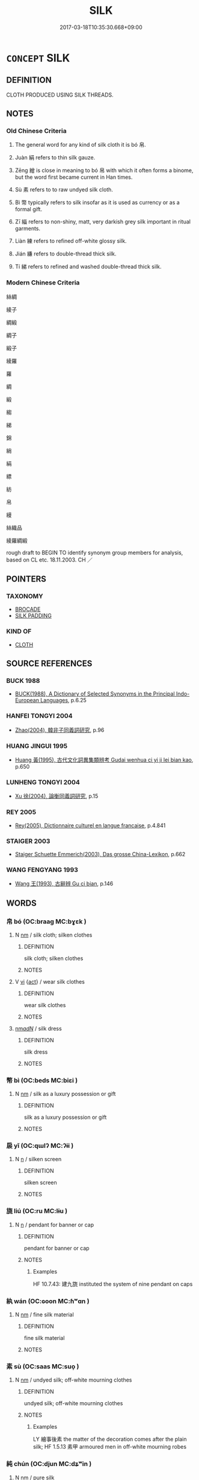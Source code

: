 # -*- mode: mandoku-tls-view -*-
#+TITLE: SILK
#+DATE: 2017-03-18T10:35:30.668+09:00        
#+STARTUP: content
* =CONCEPT= SILK
:PROPERTIES:
:CUSTOM_ID: uuid-03c4dc56-8dd0-4fd6-adfa-d5d97f87be83
:TR_ZH: 絲綢
:END:
** DEFINITION

CLOTH PRODUCED USING SILK THREADS.

** NOTES

*** Old Chinese Criteria
1. The general word for any kind of silk cloth it is bó 帛.

2. Juàn 絹 refers to thin silk gauze.

3. Zēng 繒 is close in meaning to bó 帛 with which it often forms a binome, but the word first became current in Han times.

4. Sù 素 refers to to raw undyed silk cloth.

5. Bì 幣 typically refers to silk insofar as it is used as currency or as a formal gift.

6. Zī 緇 refers to non-shiny, matt, very darkish grey silk important in ritual garments.

7. Liàn 練 refers to refined off-white glossy silk.

8. Jián 縑 refers to double-thread thick silk.

9. Tí 綈 refers to refined and washed double-thread thick silk.

*** Modern Chinese Criteria
絲綢

綾子

綢緞

綢子

緞子

綾羅

羅

綢

緞

縐

綈

錦

綃

絹

縹

紡

帛

縵

絲織品

綾羅綢緞

rough draft to BEGIN TO identify synonym group members for analysis, based on CL etc. 18.11.2003. CH ／

** POINTERS
*** TAXONOMY
 - [[tls:concept:BROCADE][BROCADE]]
 - [[tls:concept:SILK PADDING][SILK PADDING]]

*** KIND OF
 - [[tls:concept:CLOTH][CLOTH]]

** SOURCE REFERENCES
*** BUCK 1988
 - [[cite:BUCK-1988][BUCK(1988), A Dictionary of Selected Synonyms in the Principal Indo-European Languages]], p.6.25

*** HANFEI TONGYI 2004
 - [[cite:HANFEI-TONGYI-2004][Zhao(2004), 韓非子同義詞研究]], p.96

*** HUANG JINGUI 1995
 - [[cite:HUANG-JINGUI-1995][Huang 黃(1995), 古代文化詞異集類辨考 Gudai wenhua ci yi ji lei bian kao]], p.650

*** LUNHENG TONGYI 2004
 - [[cite:LUNHENG-TONGYI-2004][Xu 徐(2004), 論衡同義詞研究]], p.15

*** REY 2005
 - [[cite:REY-2005][Rey(2005), Dictionnaire culturel en langue francaise]], p.4.841

*** STAIGER 2003
 - [[cite:STAIGER-2003][Staiger Schuette Emmerich(2003), Das grosse China-Lexikon]], p.662

*** WANG FENGYANG 1993
 - [[cite:WANG-FENGYANG-1993][Wang 王(1993), 古辭辨 Gu ci bian]], p.146

** WORDS
   :PROPERTIES:
   :VISIBILITY: children
   :END:
*** 帛 bó (OC:braaɡ MC:bɣɛk )
:PROPERTIES:
:CUSTOM_ID: uuid-2f0f487c-cb2c-4470-98f1-0705a2c7aaa4
:Char+: 帛(50,5/8) 
:GY_IDS+: uuid-7df43170-14d1-4a72-a365-f5acc4265683
:PY+: bó     
:OC+: braaɡ     
:MC+: bɣɛk     
:END: 
**** N [[tls:syn-func::#uuid-e917a78b-5500-4276-a5fe-156b8bdecb7b][nm]] / silk cloth;  silken clothes
:PROPERTIES:
:CUSTOM_ID: uuid-638e5326-f4b6-4e4a-8422-40c0253b84e7
:END:
****** DEFINITION

silk cloth;  silken clothes

****** NOTES

**** V [[tls:syn-func::#uuid-c20780b3-41f9-491b-bb61-a269c1c4b48f][vi]] {[[tls:sem-feat::#uuid-f55cff2f-f0e3-4f08-a89c-5d08fcf3fe89][act]]} / wear silk clothes
:PROPERTIES:
:CUSTOM_ID: uuid-bcbeb67d-da60-4b9a-8475-25eae031490b
:END:
****** DEFINITION

wear silk clothes

****** NOTES

****  [[tls:syn-func::#uuid-ad0caf21-61d4-4802-abbb-302e02c6d408][nm/adN/]] / silk dress
:PROPERTIES:
:CUSTOM_ID: uuid-4d8ee420-ea5c-4067-948e-fcd9d955924d
:END:
****** DEFINITION

silk dress

****** NOTES

*** 幣 bì (OC:beds MC:biɛi )
:PROPERTIES:
:CUSTOM_ID: uuid-b32abcf9-90dd-4a72-8a6c-33135c6284b4
:Char+: 幣(50,12/15) 
:GY_IDS+: uuid-0750cc74-503f-4bd4-8cee-757a49224789
:PY+: bì     
:OC+: beds     
:MC+: biɛi     
:END: 
**** N [[tls:syn-func::#uuid-e917a78b-5500-4276-a5fe-156b8bdecb7b][nm]] / silk as a luxury possession or gift
:PROPERTIES:
:CUSTOM_ID: uuid-c131f527-cee5-45eb-b43e-365a06d96c2d
:WARRING-STATES-CURRENCY: 5
:END:
****** DEFINITION

silk as a luxury possession or gift

****** NOTES

*** 扆 yǐ (OC:qɯlʔ MC:ʔɨi )
:PROPERTIES:
:CUSTOM_ID: uuid-2293bfb4-9aa3-4ba3-b296-9179072ad6ac
:Char+: 扆(63,6/10) 
:GY_IDS+: uuid-d2b226b7-9a75-44ac-892e-ecbeeb40bc7f
:PY+: yǐ     
:OC+: qɯlʔ     
:MC+: ʔɨi     
:END: 
**** N [[tls:syn-func::#uuid-8717712d-14a4-4ae2-be7a-6e18e61d929b][n]] / silken screen
:PROPERTIES:
:CUSTOM_ID: uuid-51ded0e2-ee12-4e0e-b62a-392ec18a73c5
:END:
****** DEFINITION

silken screen

****** NOTES

*** 旒 liú (OC:ru MC:lɨu )
:PROPERTIES:
:CUSTOM_ID: uuid-9fe795eb-4316-44c7-a51e-3373da4e19dd
:Char+: 旒(70,9/13) 
:GY_IDS+: uuid-17093a64-6f2a-40e0-acc1-67d031411082
:PY+: liú     
:OC+: ru     
:MC+: lɨu     
:END: 
**** N [[tls:syn-func::#uuid-8717712d-14a4-4ae2-be7a-6e18e61d929b][n]] / pendant for banner or cap
:PROPERTIES:
:CUSTOM_ID: uuid-ac8658f7-79aa-4c39-841f-a8a80f11ce42
:WARRING-STATES-CURRENCY: 3
:END:
****** DEFINITION

pendant for banner or cap

****** NOTES

******* Examples
HF 10.7.43: 建九旒 instituted the system of nine pendant on caps

*** 紈 wán (OC:ɢoon MC:ɦʷɑn )
:PROPERTIES:
:CUSTOM_ID: uuid-3f948892-b0ce-4481-b804-f310186a6e34
:Char+: 紈(120,3/9) 
:GY_IDS+: uuid-36cfbc46-6b50-4f62-a9f0-448319ff8c8c
:PY+: wán     
:OC+: ɢoon     
:MC+: ɦʷɑn     
:END: 
**** N [[tls:syn-func::#uuid-e917a78b-5500-4276-a5fe-156b8bdecb7b][nm]] / fine silk material
:PROPERTIES:
:CUSTOM_ID: uuid-53a8ac96-ce9f-4eb8-93c8-f7839d104cab
:END:
****** DEFINITION

fine silk material

****** NOTES

*** 素 sù (OC:saas MC:suo̝ )
:PROPERTIES:
:CUSTOM_ID: uuid-9b5ca425-d5ad-4e96-b224-f2264cf452f7
:Char+: 素(120,4/10) 
:GY_IDS+: uuid-a38aaea9-d546-43e3-ac79-3b0746e6671d
:PY+: sù     
:OC+: saas     
:MC+: suo̝     
:END: 
**** N [[tls:syn-func::#uuid-e917a78b-5500-4276-a5fe-156b8bdecb7b][nm]] / undyed silk; off-white mourning clothes
:PROPERTIES:
:CUSTOM_ID: uuid-6d1ef6ac-74a4-46e4-b51e-4a7c1330fe12
:WARRING-STATES-CURRENCY: 3
:END:
****** DEFINITION

undyed silk; off-white mourning clothes

****** NOTES

******* Examples
LY 繪事後素 the matter of the decoration comes after the plain silk; HF 1.5.13 素甲 armoured men in off-white mourning robes

*** 純 chún (OC:djun MC:dʑʷin )
:PROPERTIES:
:CUSTOM_ID: uuid-584badd2-564f-4a15-9327-ad72373b4b66
:Char+: 純(120,4/10) 
:GY_IDS+: uuid-e18fd10d-d026-4782-bb89-05221449a5ac
:PY+: chún     
:OC+: djun     
:MC+: dʑʷin     
:END: 
**** N [[tls:syn-func::#uuid-e917a78b-5500-4276-a5fe-156b8bdecb7b][nm]] / pure silk
:PROPERTIES:
:CUSTOM_ID: uuid-f8e39883-66d2-4ade-8775-6014ba62cde2
:WARRING-STATES-CURRENCY: 3
:END:
****** DEFINITION

pure silk

****** NOTES

*** 紗 shā (OC:sraal MC:ʂɣɛ )
:PROPERTIES:
:CUSTOM_ID: uuid-12b7bc22-1084-4ca1-8ad7-d13e4f625096
:Char+: 紗(120,4/10) 
:GY_IDS+: uuid-a1054953-717c-40b2-81a6-c2e8efa46a28
:PY+: shā     
:OC+: sraal     
:MC+: ʂɣɛ     
:END: 
**** N [[tls:syn-func::#uuid-8717712d-14a4-4ae2-be7a-6e18e61d929b][n]] / silk gauze, almost transparent (perhaps so-called because sand could pass through this gauze like t...
:PROPERTIES:
:CUSTOM_ID: uuid-dc680531-00b3-4d3a-a19e-a2427ee3b21d
:END:
****** DEFINITION

silk gauze, almost transparent (perhaps so-called because sand could pass through this gauze like through a sieve)

****** NOTES

**** N [[tls:syn-func::#uuid-516d3836-3a0b-4fbc-b996-071cc48ba53d][nadN]] / made of silk gauze
:PROPERTIES:
:CUSTOM_ID: uuid-e3574c0d-95a0-4d2e-969d-dddc4522303c
:END:
****** DEFINITION

made of silk gauze

****** NOTES

*** 紬 chóu (OC:rliw MC:ɖɨu )
:PROPERTIES:
:CUSTOM_ID: uuid-71ac0130-e27a-4186-a3b9-bd4321046c85
:Char+: 紬(120,5/11) 
:GY_IDS+: uuid-16710656-affc-4aac-b753-a4ea012c598c
:PY+: chóu     
:OC+: rliw     
:MC+: ɖɨu     
:END: 
**** N [[tls:syn-func::#uuid-e917a78b-5500-4276-a5fe-156b8bdecb7b][nm]] / silk fabric
:PROPERTIES:
:CUSTOM_ID: uuid-41a47956-eef8-44d4-921d-7e1fac42ffc8
:END:
****** DEFINITION

silk fabric

****** NOTES

*** 絖 / 纊 (OC:khʷaaŋs MC:khɑŋ )
:PROPERTIES:
:CUSTOM_ID: uuid-dab61967-f19f-4218-ad60-19c5de6c72ec
:Char+: 絖(120,6/12) 
:Char+: 纊(120,15/21) 
:GY_IDS+: uuid-c1bf3c25-866a-4f19-bb8c-c4eddbcec175
:PY+: kuàng     
:OC+: khʷaaŋs     
:MC+: khɑŋ     
:END: 
**** N [[tls:syn-func::#uuid-e917a78b-5500-4276-a5fe-156b8bdecb7b][nm]] / fine floss silk, silk floss
:PROPERTIES:
:CUSTOM_ID: uuid-dc8f9983-4afa-4a70-a80f-b9a27ee1dbb6
:END:
****** DEFINITION

fine floss silk, silk floss

****** NOTES

*** 絲 sī (OC:sɯ MC:sɨ )
:PROPERTIES:
:CUSTOM_ID: uuid-8a4de793-20d6-4901-85b5-d7da111c44f9
:Char+: 絲(120,6/12) 
:GY_IDS+: uuid-f6978c43-e2b9-44d4-bc08-e3d780fd37ca
:PY+: sī     
:OC+: sɯ     
:MC+: sɨ     
:END: 
**** N [[tls:syn-func::#uuid-e917a78b-5500-4276-a5fe-156b8bdecb7b][nm]] / silk cloth
:PROPERTIES:
:CUSTOM_ID: uuid-4ca319de-553d-425c-8284-6887375662c5
:END:
****** DEFINITION

silk cloth

****** NOTES

**** N [[tls:syn-func::#uuid-a51b30e7-dffc-4a3d-b4f7-2dccf9eee4a9][nmadN]] / silken
:PROPERTIES:
:CUSTOM_ID: uuid-611eac38-bafb-4dad-99c2-c959c350747e
:END:
****** DEFINITION

silken

****** NOTES

*** 綃 xiāo (OC:smew MC:siɛu )
:PROPERTIES:
:CUSTOM_ID: uuid-2c7f2f94-22a0-4db2-bb71-4ca18f4c115c
:Char+: 綃(120,7/13) 
:GY_IDS+: uuid-6dc6227a-edde-48c0-bbaf-3406a99f9789
:PY+: xiāo     
:OC+: smew     
:MC+: siɛu     
:END: 
**** N [[tls:syn-func::#uuid-8717712d-14a4-4ae2-be7a-6e18e61d929b][n]] / thin patterned fabric of raw silk, gauze
:PROPERTIES:
:CUSTOM_ID: uuid-d19d8d87-b635-47e3-8883-506e3e0bd4b8
:END:
****** DEFINITION

thin patterned fabric of raw silk, gauze

****** NOTES

*** 絹 juàn (OC:kʷlens MC:kiɛn )
:PROPERTIES:
:CUSTOM_ID: uuid-6a182b58-5d3c-46dc-9487-83e092635549
:Char+: 絹(120,7/13) 
:GY_IDS+: uuid-bddd1917-60de-4688-ba7b-e7fb4f375972
:PY+: juàn     
:OC+: kʷlens     
:MC+: kiɛn     
:END: 
**** N [[tls:syn-func::#uuid-e917a78b-5500-4276-a5fe-156b8bdecb7b][nm]] / thin tough silk
:PROPERTIES:
:CUSTOM_ID: uuid-ad0f82c5-c7e0-44aa-b85c-4fef9a50e72e
:END:
****** DEFINITION

thin tough silk

****** NOTES

*** 綈 tí (OC:liil MC:dei )
:PROPERTIES:
:CUSTOM_ID: uuid-6cf4843c-c19b-4659-9b6b-d628755bb82e
:Char+: 綈(120,7/13) 
:GY_IDS+: uuid-e9ad4c61-0c40-4b9d-a866-eca362535355
:PY+: tí     
:OC+: liil     
:MC+: dei     
:END: 
**** N [[tls:syn-func::#uuid-e917a78b-5500-4276-a5fe-156b8bdecb7b][nm]] / refined and washed double-thread thick silk
:PROPERTIES:
:CUSTOM_ID: uuid-b1e8d3b9-7f83-44f9-b976-cbfb599f1073
:END:
****** DEFINITION

refined and washed double-thread thick silk

****** NOTES

*** 綾 líng (OC:b-rɯŋ MC:lɨŋ )
:PROPERTIES:
:CUSTOM_ID: uuid-55df10e8-7f0a-4660-ad10-61914378e0fe
:Char+: 綾(120,8/14) 
:GY_IDS+: uuid-b85b367d-0f97-407c-b559-66879596486b
:PY+: líng     
:OC+: b-rɯŋ     
:MC+: lɨŋ     
:END: 
**** N [[tls:syn-func::#uuid-e917a78b-5500-4276-a5fe-156b8bdecb7b][nm]] / thin damask
:PROPERTIES:
:CUSTOM_ID: uuid-e19505e3-76eb-4430-b711-8bdaee63a463
:END:
****** DEFINITION

thin damask

****** NOTES

*** 綵 cǎi (OC:tshɯɯʔ MC:tshəi )
:PROPERTIES:
:CUSTOM_ID: uuid-ced8dd3b-130c-4ac3-8724-4ef912a4dcce
:Char+: 綵(120,8/14) 
:GY_IDS+: uuid-e5f41a41-34b8-45d6-9072-24f6d76b35e5
:PY+: cǎi     
:OC+: tshɯɯʔ     
:MC+: tshəi     
:END: 
**** N [[tls:syn-func::#uuid-516d3836-3a0b-4fbc-b996-071cc48ba53d][nadN]] / clad in multicoloured silk
:PROPERTIES:
:CUSTOM_ID: uuid-f9f31e6f-ba43-49aa-936c-a0c4b69dbadc
:END:
****** DEFINITION

clad in multicoloured silk

****** NOTES

**** N [[tls:syn-func::#uuid-e917a78b-5500-4276-a5fe-156b8bdecb7b][nm]] / multi-coloured silk
:PROPERTIES:
:CUSTOM_ID: uuid-e4ad2df9-cdc1-4043-bb4e-792995346fae
:END:
****** DEFINITION

multi-coloured silk

****** NOTES

*** 緇 zī (OC:tsrɯ MC:ʈʂɨ )
:PROPERTIES:
:CUSTOM_ID: uuid-8b668897-5962-4033-8028-572ce97df0f1
:Char+: 緇(120,8/14) 
:GY_IDS+: uuid-d11d286b-601b-4950-ac71-0c5389bc5247
:PY+: zī     
:OC+: tsrɯ     
:MC+: ʈʂɨ     
:END: 
**** N [[tls:syn-func::#uuid-e917a78b-5500-4276-a5fe-156b8bdecb7b][nm]] / black silk
:PROPERTIES:
:CUSTOM_ID: uuid-2288eafa-4f34-4a32-a2f5-e38458f2c376
:END:
****** DEFINITION

black silk

****** NOTES

*** 練 liàn (OC:ɡ-reens MC:len )
:PROPERTIES:
:CUSTOM_ID: uuid-dde21bf3-0e0b-4f85-bafb-c0b3a6d0e082
:Char+: 練(120,9/15) 
:GY_IDS+: uuid-570312f2-3861-4707-980d-cf5bde83323b
:PY+: liàn     
:OC+: ɡ-reens     
:MC+: len     
:END: 
**** N [[tls:syn-func::#uuid-e917a78b-5500-4276-a5fe-156b8bdecb7b][nm]] / refined, boiled silk, off-white silk that has undergone refining processes
:PROPERTIES:
:CUSTOM_ID: uuid-da63a071-417a-4165-a2bd-4d66f1215fc4
:END:
****** DEFINITION

refined, boiled silk, off-white silk that has undergone refining processes

****** NOTES

*** 緹 tí (OC:ɡ-lee MC:dei )
:PROPERTIES:
:CUSTOM_ID: uuid-049ff338-01f1-4984-926a-94989bb0e509
:Char+: 緹(120,9/15) 
:GY_IDS+: uuid-6d6cc788-5b6b-4839-ad17-07312d623d86
:PY+: tí     
:OC+: ɡ-lee     
:MC+: dei     
:END: 
**** N [[tls:syn-func::#uuid-e917a78b-5500-4276-a5fe-156b8bdecb7b][nm]] / thick silk
:PROPERTIES:
:CUSTOM_ID: uuid-27b6db8c-6b43-4a1b-8bc9-319807d6d41f
:END:
****** DEFINITION

thick silk

****** NOTES

*** 縠 hú (OC:ɡooɡ MC:ɦuk )
:PROPERTIES:
:CUSTOM_ID: uuid-71b90940-6d50-4cae-be37-c3fd58dde98d
:Char+: 縠(120,10/16) 
:GY_IDS+: uuid-919f25ff-2494-4494-a94a-df2f2b38dc86
:PY+: hú     
:OC+: ɡooɡ     
:MC+: ɦuk     
:END: 
**** N [[tls:syn-func::#uuid-8717712d-14a4-4ae2-be7a-6e18e61d929b][n]] / a variety of silk gauze
:PROPERTIES:
:CUSTOM_ID: uuid-24bd23a6-45fc-4de0-8f78-d726bc369e1b
:END:
****** DEFINITION

a variety of silk gauze

****** NOTES

*** 縓 quán (OC:skhon MC:tshiɛn )
:PROPERTIES:
:CUSTOM_ID: uuid-8f219b5d-92d8-4987-b8aa-71e2ee6606c7
:Char+: 縓(120,10/16) 
:GY_IDS+: uuid-629837e6-7c53-4bc2-ad5c-8f9211f96cd1
:PY+: quán     
:OC+: skhon     
:MC+: tshiɛn     
:END: 
**** N [[tls:syn-func::#uuid-e917a78b-5500-4276-a5fe-156b8bdecb7b][nm]] / orange or reddish silk
:PROPERTIES:
:CUSTOM_ID: uuid-5675f796-8ec4-45a1-97d2-04e3f8eb52f5
:END:
****** DEFINITION

orange or reddish silk

****** NOTES

*** 縞 gǎo (OC:koowʔ MC:kɑu )
:PROPERTIES:
:CUSTOM_ID: uuid-58b131ae-0c15-4719-ad46-bf640f6d1293
:Char+: 縞(120,10/16) 
:GY_IDS+: uuid-a63b151f-4428-4c32-9cf5-5055fa7dfe69
:PY+: gǎo     
:OC+: koowʔ     
:MC+: kɑu     
:END: 
**** N [[tls:syn-func::#uuid-e917a78b-5500-4276-a5fe-156b8bdecb7b][nm]] / undied silk; white silk (used e.g. for making hats)
:PROPERTIES:
:CUSTOM_ID: uuid-540ad638-cc95-43f9-82d4-e8e92d16a2b5
:END:
****** DEFINITION

undied silk; white silk (used e.g. for making hats)

****** NOTES

*** 縑 jiān (OC:kleem MC:kem )
:PROPERTIES:
:CUSTOM_ID: uuid-33470714-dac9-46a9-925a-02fd2e3828ca
:Char+: 縑(120,10/16) 
:GY_IDS+: uuid-15e16458-a586-4fa6-8fc5-77666ca33678
:PY+: jiān     
:OC+: kleem     
:MC+: kem     
:END: 
**** N [[tls:syn-func::#uuid-e917a78b-5500-4276-a5fe-156b8bdecb7b][nm]] / double thread resilient silk
:PROPERTIES:
:CUSTOM_ID: uuid-2e475062-dfe7-4098-9b9c-7e9a0b38f4a7
:END:
****** DEFINITION

double thread resilient silk

****** NOTES

*** 縵 màn (OC:moons MC:mʷɑn )
:PROPERTIES:
:CUSTOM_ID: uuid-66c226da-fde5-458e-a400-f9b06df90087
:Char+: 縵(120,11/17) 
:GY_IDS+: uuid-6046dbc6-1f9a-4a2e-98fe-8baa08a47978
:PY+: màn     
:OC+: moons     
:MC+: mʷɑn     
:END: 
**** N [[tls:syn-func::#uuid-516d3836-3a0b-4fbc-b996-071cc48ba53d][nadN]] / made of plain silk
:PROPERTIES:
:CUSTOM_ID: uuid-6796701c-fff7-44f8-936d-553598b21aec
:END:
****** DEFINITION

made of plain silk

****** NOTES

**** N [[tls:syn-func::#uuid-e917a78b-5500-4276-a5fe-156b8bdecb7b][nm]] / plain silk
:PROPERTIES:
:CUSTOM_ID: uuid-dfc0d949-c4ad-400e-963d-7df14631d139
:WARRING-STATES-CURRENCY: 3
:END:
****** DEFINITION

plain silk

****** NOTES

******* Examples
HF 10.7.34: 縵帛 plain fine silk]

*** 繆 móu (OC:mɢlu MC:mɨu )
:PROPERTIES:
:CUSTOM_ID: uuid-8286dc73-45ed-47b0-959a-c2cacc48bcab
:Char+: 繆(120,11/17) 
:GY_IDS+: uuid-dd80b8f1-fe10-4f55-aa46-c86bd527b18e
:PY+: móu     
:OC+: mɢlu     
:MC+: mɨu     
:END: 
**** N [[tls:syn-func::#uuid-e917a78b-5500-4276-a5fe-156b8bdecb7b][nm]] / Shuihudi: kind of silk
:PROPERTIES:
:CUSTOM_ID: uuid-3d462860-ac5c-4e17-8480-20a5e70323fd
:WARRING-STATES-CURRENCY: 3
:END:
****** DEFINITION

Shuihudi: kind of silk

****** NOTES

*** 繅 sāo (OC:slaaw MC:sɑu )
:PROPERTIES:
:CUSTOM_ID: uuid-17f3f7a6-30b1-47ab-b94a-25218210043f
:Char+: 繅(120,11/17) 
:GY_IDS+: uuid-9b7dfbe3-c7db-40f5-83f6-c691bd3c3a12
:PY+: sāo     
:OC+: slaaw     
:MC+: sɑu     
:END: 
**** N [[tls:syn-func::#uuid-e917a78b-5500-4276-a5fe-156b8bdecb7b][nm]] / reel silk from a cocoon
:PROPERTIES:
:CUSTOM_ID: uuid-3ebb8464-e791-4c28-bd9b-e65007622a3d
:END:
****** DEFINITION

reel silk from a cocoon

****** NOTES

*** 織 zhì (OC:kljɯɡs MC:tɕɨ )
:PROPERTIES:
:CUSTOM_ID: uuid-52bddd8a-072e-4743-be6a-6ac1a464bce2
:Char+: 織(120,12/18) 
:GY_IDS+: uuid-010f8a8c-a350-4ee4-878a-4fe26f0b9e68
:PY+: zhì     
:OC+: kljɯɡs     
:MC+: tɕɨ     
:END: 
**** N [[tls:syn-func::#uuid-e917a78b-5500-4276-a5fe-156b8bdecb7b][nm]] / fabric woven of coloured silk
:PROPERTIES:
:CUSTOM_ID: uuid-b752d667-2907-443a-bd60-654092f9eee0
:END:
****** DEFINITION

fabric woven of coloured silk

****** NOTES

*** 繒 zēng (OC:tsɯɯŋ MC:tsəŋ )
:PROPERTIES:
:CUSTOM_ID: uuid-84679319-39be-4d99-b72c-1b38cecfb402
:Char+: 繒(120,12/18) 
:GY_IDS+: uuid-74691888-e6e6-4f6e-acc2-6d3b43e4c06c
:PY+: zēng     
:OC+: tsɯɯŋ     
:MC+: tsəŋ     
:END: 
**** N [[tls:syn-func::#uuid-e917a78b-5500-4276-a5fe-156b8bdecb7b][nm]] / silk fabric (often used in conjunction with bó 帛 in LJ)
:PROPERTIES:
:CUSTOM_ID: uuid-05c6ebb0-d14f-4a80-ab37-a5237a123e6d
:END:
****** DEFINITION

silk fabric (often used in conjunction with bó 帛 in LJ)

****** NOTES

*** 繭 jiǎn (OC:keenʔ MC:ken )
:PROPERTIES:
:CUSTOM_ID: uuid-b8654f6b-df8e-445b-9d0d-40952ddede1a
:Char+: 繭(120,13/19) 
:GY_IDS+: uuid-2b652912-2445-4690-85c5-0b72f56c07ac
:PY+: jiǎn     
:OC+: keenʔ     
:MC+: ken     
:END: 
**** N [[tls:syn-func::#uuid-8717712d-14a4-4ae2-be7a-6e18e61d929b][n]] / silkworm cocoon
:PROPERTIES:
:CUSTOM_ID: uuid-e2b767db-4502-4222-b8f7-52bc784c02e2
:END:
****** DEFINITION

silkworm cocoon

****** NOTES

******* Examples
LIJI 06.04.11; Couvreur 1.357f; Su1n Xi1da4n 5.8; Jia1ng Yi4hua2 243; Yishu 15:22.16b-18b; tr. Legge 1.271;

 蠶事畢， 19. when the work with the silk-worms is over,

 后妃獻繭。 the queen presents her cocoons;[CA]

*** 繰 zǎo (OC:tsaawʔ MC:tsɑu )
:PROPERTIES:
:CUSTOM_ID: uuid-e6332491-80b7-463c-a8bd-2273adf9d369
:Char+: 繰(120,13/19) 
:GY_IDS+: uuid-e5cf114b-0506-48e2-8f60-82369f9ee18d
:PY+: zǎo     
:OC+: tsaawʔ     
:MC+: tsɑu     
:END: 
**** N [[tls:syn-func::#uuid-e917a78b-5500-4276-a5fe-156b8bdecb7b][nm]] / reddish purple silk
:PROPERTIES:
:CUSTOM_ID: uuid-f314c38f-54cd-4e97-9ff3-6a331f7dbcf5
:END:
****** DEFINITION

reddish purple silk

****** NOTES

*** 纖 xiān (OC:sem MC:siɛm )
:PROPERTIES:
:CUSTOM_ID: uuid-49a85e14-6ccf-440d-8579-96881f1f2ef3
:Char+: 纖(120,17/23) 
:GY_IDS+: uuid-6e793d86-fecd-4df9-b376-ee7b306fd7ff
:PY+: xiān     
:OC+: sem     
:MC+: siɛm     
:END: 
**** N [[tls:syn-func::#uuid-e917a78b-5500-4276-a5fe-156b8bdecb7b][nm]] / SHU, CC, LIJI: fine thin silk
:PROPERTIES:
:CUSTOM_ID: uuid-26891704-a12d-47fe-a39f-3fab6c386c23
:END:
****** DEFINITION

SHU, CC, LIJI: fine thin silk

****** NOTES

*** 羅 luó (OC:b-raal MC:lɑ )
:PROPERTIES:
:CUSTOM_ID: uuid-31378a9c-c7d2-46f0-af05-ddc8a6a61c31
:Char+: 羅(122,14/19) 
:GY_IDS+: uuid-73b6e4e2-147a-4ead-8d0b-386283e2a333
:PY+: luó     
:OC+: b-raal     
:MC+: lɑ     
:END: 
**** N [[tls:syn-func::#uuid-e917a78b-5500-4276-a5fe-156b8bdecb7b][nm]] / gauze; thin silk
:PROPERTIES:
:CUSTOM_ID: uuid-abcd0725-2b94-4a3e-897a-77c9ac7218b8
:END:
****** DEFINITION

gauze; thin silk

****** NOTES

**** N [[tls:syn-func::#uuid-a51b30e7-dffc-4a3d-b4f7-2dccf9eee4a9][nmadN]] / made of thin gauze
:PROPERTIES:
:CUSTOM_ID: uuid-a4204681-ce10-4d4e-965f-2f7f7c18ae51
:END:
****** DEFINITION

made of thin gauze

****** NOTES

*** 衴 dǎn (OC:k-luumʔ MC:təm )
:PROPERTIES:
:CUSTOM_ID: uuid-3b14470c-e044-4592-9a2e-6800b577f04d
:Char+: 衴(145,4/10) 
:GY_IDS+: uuid-67996f90-4de7-429c-92fb-305fa8866ff1
:PY+: dǎn     
:OC+: k-luumʔ     
:MC+: təm     
:END: 
**** N [[tls:syn-func::#uuid-8717712d-14a4-4ae2-be7a-6e18e61d929b][n]] / silken pendants (for ceremonial caps)
:PROPERTIES:
:CUSTOM_ID: uuid-09387776-165d-481d-9866-db241d1786da
:END:
****** DEFINITION

silken pendants (for ceremonial caps)

****** NOTES

*** 采 cǎi (OC:tshɯɯʔ MC:tshəi )
:PROPERTIES:
:CUSTOM_ID: uuid-6743d288-5e68-4207-8bb9-9d8922189b88
:Char+: 采(165,1/8) 
:GY_IDS+: uuid-32e15416-237c-4b18-b7b4-fccf5e0ddfd6
:PY+: cǎi     
:OC+: tshɯɯʔ     
:MC+: tshəi     
:END: 
**** N [[tls:syn-func::#uuid-e917a78b-5500-4276-a5fe-156b8bdecb7b][nm]] {[[tls:sem-feat::#uuid-4e92cef6-5753-4eed-a76b-7249c223316f][feature]]} / varicoloured silk
:PROPERTIES:
:CUSTOM_ID: uuid-526f091a-8142-41bb-b9c8-35a043953cfe
:WARRING-STATES-CURRENCY: 3
:END:
****** DEFINITION

varicoloured silk

****** NOTES

******* Nuance
This is typically a matter of appearances.

*** 幣帛 bìbó (OC:beds braaɡ MC:biɛi bɣɛk )
:PROPERTIES:
:CUSTOM_ID: uuid-e6f41879-8c3e-4fe5-9b0a-6fec5f850e52
:Char+: 幣(50,12/15) 帛(50,5/8) 
:GY_IDS+: uuid-0750cc74-503f-4bd4-8cee-757a49224789 uuid-7df43170-14d1-4a72-a365-f5acc4265683
:PY+: bì bó    
:OC+: beds braaɡ    
:MC+: biɛi bɣɛk    
:END: 
**** N [[tls:syn-func::#uuid-0ae78c50-f7f7-4ab0-bb28-9375998ac032][NP{N1=N2}]] {[[tls:sem-feat::#uuid-f8182437-4c38-4cc9-a6f8-b4833cdea2ba][nonreferential]]} / gifts of silk and the like (LSCQ); silk as money
:PROPERTIES:
:CUSTOM_ID: uuid-54ff35fc-56fe-4a09-b043-569e6b27ce25
:WARRING-STATES-CURRENCY: 3
:END:
****** DEFINITION

gifts of silk and the like (LSCQ); silk as money

****** NOTES

*** 紅紫 hóngzǐ (OC:ɡooŋ tseʔ MC:ɦuŋ tsiɛ )
:PROPERTIES:
:CUSTOM_ID: uuid-9438ae45-fe89-4227-b0a3-01f1c800f0c3
:Char+: 紅(120,3/9) 紫(120,5/11) 
:GY_IDS+: uuid-f66a4fb9-8a31-416c-b3c9-ad583616d7b2 uuid-a8248e69-0ea4-4bec-9cb6-065e14bb3075
:PY+: hóng zǐ    
:OC+: ɡooŋ tseʔ    
:MC+: ɦuŋ tsiɛ    
:END: 
COMPOUND TYPE: [[tls:comp-type::#uuid-ab7d24e1-00d4-4f6b-8792-4bad0cb107e0][]]


**** N [[tls:syn-func::#uuid-ebc1516d-e718-4b5b-ba40-aa8f43bd0e86][NPm]] / whitish red or purple silk garments
:PROPERTIES:
:CUSTOM_ID: uuid-90a4627f-4d6c-4c14-91ff-147d61917ed3
:END:
****** DEFINITION

whitish red or purple silk garments

****** NOTES

*** 紺緅 gànzōu (OC:kooms skoo MC:kəm tsu )
:PROPERTIES:
:CUSTOM_ID: uuid-7563b2c8-f5fa-407a-9cf6-9cbe6220a6db
:Char+: 紺(120,5/11) 緅(120,8/14) 
:GY_IDS+: uuid-33efb212-c063-450b-907a-21fc1944821c uuid-9e7ef5a1-68c1-4a33-bfe5-9c59372114e0
:PY+: gàn zōu    
:OC+: kooms skoo    
:MC+: kəm tsu    
:END: 
COMPOUND TYPE: [[tls:comp-type::#uuid-02c6cca2-250c-45f6-a0bc-912d236bb318][]]


**** N [[tls:syn-func::#uuid-ebc1516d-e718-4b5b-ba40-aa8f43bd0e86][NPm]] / dark or brownish silk cloth
:PROPERTIES:
:CUSTOM_ID: uuid-4c667d74-c324-4ce8-9455-f2cccd4a4206
:END:
****** DEFINITION

dark or brownish silk cloth

****** NOTES

*** 縑帛 jiānbó (OC:kleem braaɡ MC:kem bɣɛk )
:PROPERTIES:
:CUSTOM_ID: uuid-11aebb34-2935-46ec-bd53-aa8c9045f525
:Char+: 縑(120,10/16) 帛(50,5/8) 
:GY_IDS+: uuid-15e16458-a586-4fa6-8fc5-77666ca33678 uuid-7df43170-14d1-4a72-a365-f5acc4265683
:PY+: jiān bó    
:OC+: kleem braaɡ    
:MC+: kem bɣɛk    
:END: 
**** N [[tls:syn-func::#uuid-ebc1516d-e718-4b5b-ba40-aa8f43bd0e86][NPm]] / fine gauze silk, like 絹
:PROPERTIES:
:CUSTOM_ID: uuid-77f8bd8c-76a3-4c28-a03a-ba41939ed116
:END:
****** DEFINITION

fine gauze silk, like 絹

****** NOTES

*** 羅綿 luómián (OC:b-raal men MC:lɑ miɛn )
:PROPERTIES:
:CUSTOM_ID: uuid-3abfd674-5fa1-47e5-b7b1-f38945db1a79
:Char+: 羅(122,14/19) 綿(120,8/14) 
:GY_IDS+: uuid-73b6e4e2-147a-4ead-8d0b-386283e2a333 uuid-8c5620b9-45e7-46f9-ad11-da9b4e534f32
:PY+: luó mián    
:OC+: b-raal men    
:MC+: lɑ miɛn    
:END: 
**** N [[tls:syn-func::#uuid-ebc1516d-e718-4b5b-ba40-aa8f43bd0e86][NPm]] / silk
:PROPERTIES:
:CUSTOM_ID: uuid-fb4a831d-10c1-4293-ad64-e0eb94e0e8fe
:END:
****** DEFINITION

silk

****** NOTES

** BIBLIOGRAPHY
bibliography:../core/tlsbib.bib
